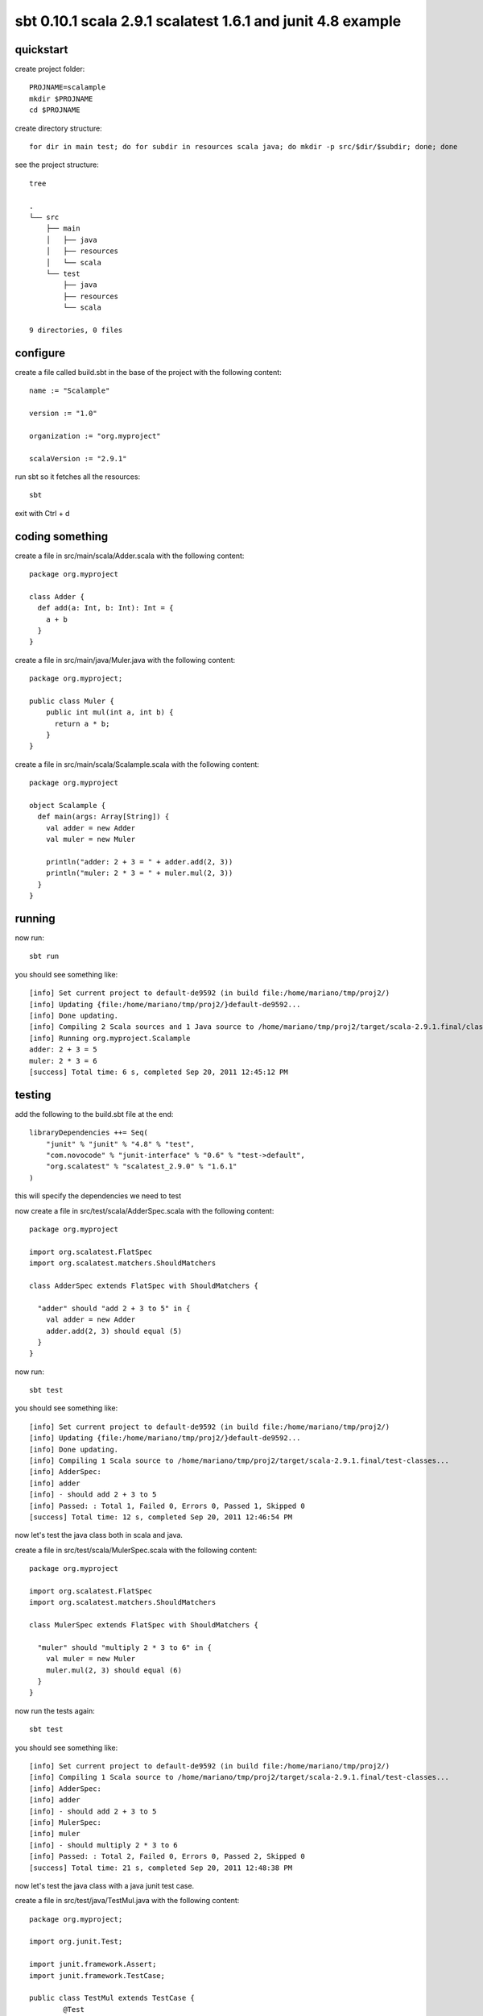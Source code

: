 sbt 0.10.1 scala 2.9.1 scalatest 1.6.1 and junit 4.8 example
============================================================

quickstart
----------

create project folder::

        PROJNAME=scalample
        mkdir $PROJNAME
        cd $PROJNAME

create directory structure::

        for dir in main test; do for subdir in resources scala java; do mkdir -p src/$dir/$subdir; done; done

see the project structure::

        tree

        .
        └── src
            ├── main
            │   ├── java
            │   ├── resources
            │   └── scala
            └── test
                ├── java
                ├── resources
                └── scala

        9 directories, 0 files

configure
---------

create a file called build.sbt in the base of the project with the following
content::

        name := "Scalample"

        version := "1.0"

        organization := "org.myproject"

        scalaVersion := "2.9.1"


run sbt so it fetches all the resources::

        sbt

exit with Ctrl + d

coding something
----------------

create a file in src/main/scala/Adder.scala with the following content::

        package org.myproject

        class Adder {
          def add(a: Int, b: Int): Int = {
            a + b
          }
        }

create a file in src/main/java/Muler.java with the following content::

        package org.myproject;

        public class Muler {
            public int mul(int a, int b) {
              return a * b;
            }
        }

create a file in src/main/scala/Scalample.scala with the following content::

        package org.myproject

        object Scalample {
          def main(args: Array[String]) {
            val adder = new Adder
            val muler = new Muler

            println("adder: 2 + 3 = " + adder.add(2, 3))
            println("muler: 2 * 3 = " + muler.mul(2, 3))
          }
        }

running
-------

now run::

        sbt run

you should see something like::

        [info] Set current project to default-de9592 (in build file:/home/mariano/tmp/proj2/)
        [info] Updating {file:/home/mariano/tmp/proj2/}default-de9592...
        [info] Done updating.
        [info] Compiling 2 Scala sources and 1 Java source to /home/mariano/tmp/proj2/target/scala-2.9.1.final/classes...
        [info] Running org.myproject.Scalample 
        adder: 2 + 3 = 5
        muler: 2 * 3 = 6
        [success] Total time: 6 s, completed Sep 20, 2011 12:45:12 PM


testing
-------

add the following to the build.sbt file at the end::

        libraryDependencies ++= Seq(                                                   
            "junit" % "junit" % "4.8" % "test",                                        
            "com.novocode" % "junit-interface" % "0.6" % "test->default",              
            "org.scalatest" % "scalatest_2.9.0" % "1.6.1"                              
        )     

this will specify the dependencies we need to test

now create a file in src/test/scala/AdderSpec.scala with the following
content::

        package org.myproject

        import org.scalatest.FlatSpec
        import org.scalatest.matchers.ShouldMatchers

        class AdderSpec extends FlatSpec with ShouldMatchers {

          "adder" should "add 2 + 3 to 5" in {
            val adder = new Adder
            adder.add(2, 3) should equal (5)
          }
        }

now run::

        sbt test

you should see something like::

        [info] Set current project to default-de9592 (in build file:/home/mariano/tmp/proj2/)
        [info] Updating {file:/home/mariano/tmp/proj2/}default-de9592...
        [info] Done updating.
        [info] Compiling 1 Scala source to /home/mariano/tmp/proj2/target/scala-2.9.1.final/test-classes...
        [info] AdderSpec:
        [info] adder 
        [info] - should add 2 + 3 to 5
        [info] Passed: : Total 1, Failed 0, Errors 0, Passed 1, Skipped 0
        [success] Total time: 12 s, completed Sep 20, 2011 12:46:54 PM

now let's test the java class both in scala and java.

create a file in src/test/scala/MulerSpec.scala with the following content::

        package org.myproject

        import org.scalatest.FlatSpec
        import org.scalatest.matchers.ShouldMatchers

        class MulerSpec extends FlatSpec with ShouldMatchers {

          "muler" should "multiply 2 * 3 to 6" in {
            val muler = new Muler
            muler.mul(2, 3) should equal (6)
          }
        }

now run the tests again::

        sbt test


you should see something like::

        [info] Set current project to default-de9592 (in build file:/home/mariano/tmp/proj2/)
        [info] Compiling 1 Scala source to /home/mariano/tmp/proj2/target/scala-2.9.1.final/test-classes...
        [info] AdderSpec:
        [info] adder 
        [info] - should add 2 + 3 to 5
        [info] MulerSpec:
        [info] muler 
        [info] - should multiply 2 * 3 to 6
        [info] Passed: : Total 2, Failed 0, Errors 0, Passed 2, Skipped 0
        [success] Total time: 21 s, completed Sep 20, 2011 12:48:38 PM

now let's test the java class with a java junit test case.

create a file in src/test/java/TestMul.java with the following content::

        package org.myproject;

        import org.junit.Test;

        import junit.framework.Assert;
        import junit.framework.TestCase;

        public class TestMul extends TestCase {
                @Test
                public void testMul() {
                        Muler muler = new Muler();
                        System.out.println("testing from junit in java");
                        Assert.assertEquals(6, muler.mul(2, 3));
                }
        }

run the tests again::

        [info] Set current project to default-de9592 (in build file:/home/mariano/tmp/proj2/)
        [info] Compiling 1 Java source to /home/mariano/tmp/proj2/target/scala-2.9.1.final/test-classes...

        testing from junit in java

        [info] MulerSpec:
        [info] muler 
        [info] - should multiply 2 * 3 to 6
        [info] AdderSpec:
        [info] adder 
        [info] - should add 2 + 3 to 5
        [info] Passed: : Total 3, Failed 0, Errors 0, Passed 3, Skipped 0
        [success] Total time: 3 s, completed Sep 20, 2011 12:50:54 PM


building jar
------------

build jar by running::

        $ sbt package

        [info] Set current project to default-1c9935 (in build file:/home/mariano/dev/examples/scala/sbt-scalatest-junit/)
        [info] Packaging /home/mariano/dev/examples/scala/sbt-scalatest-junit/target/scala-2.9.1.final/scalample_2.9.1-1.0.jar ...
        [info] Done packaging.
        [success] Total time: 1 s, completed Sep 20, 2011 1:08:54 PM


run::

        $ scala target/scala-2.9.1.final/scalample_2.9.1-1.0.jar 

        adder: 2 + 3 = 5
        muler: 2 * 3 = 6

